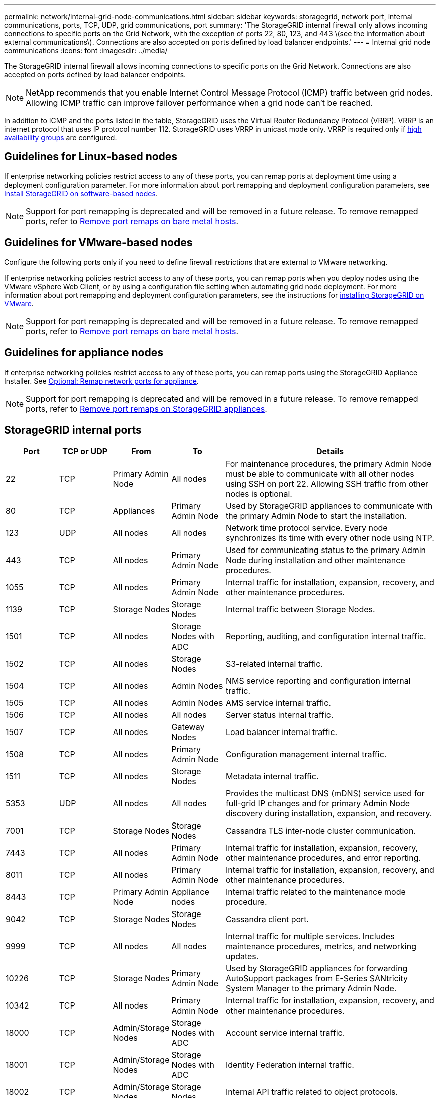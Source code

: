 ---
permalink: network/internal-grid-node-communications.html
sidebar: sidebar
keywords: storagegrid, network port, internal communications, ports, TCP, UDP, grid communications, port
summary: 'The StorageGRID internal firewall only allows incoming connections to specific ports on the Grid Network, with the exception of ports 22, 80, 123, and 443 \(see the information about external communications\). Connections are also accepted on ports defined by load balancer endpoints.'
---
= Internal grid node communications
:icons: font
:imagesdir: ../media/

[.lead]
The StorageGRID internal firewall allows incoming connections to specific ports on the Grid Network. Connections are also accepted on ports defined by load balancer endpoints. 

NOTE: NetApp recommends that you enable Internet Control Message Protocol (ICMP) traffic between grid nodes. Allowing ICMP traffic can improve failover performance when a grid node can't be reached.

In addition to ICMP and the ports listed in the table, StorageGRID uses the Virtual Router Redundancy Protocol (VRRP). VRRP is an internet protocol that uses IP protocol number 112. StorageGRID uses VRRP in unicast mode only. VRRP is required only if link:../admin/managing-high-availability-groups.html[high availability groups] are configured.

== Guidelines for Linux-based nodes

If enterprise networking policies restrict access to any of these ports, you can remap ports at deployment time using a deployment configuration parameter. For more information about port remapping and deployment configuration parameters, see link:../swnodes/index.html[Install StorageGRID on software-based nodes].

NOTE: Support for port remapping is deprecated and will be removed in a future release. To remove remapped ports, refer to link:../maintain/removing-port-remaps-on-bare-metal-hosts.html[Remove port remaps on bare metal hosts].

== Guidelines for VMware-based nodes

Configure the following ports only if you need to define firewall restrictions that are external to VMware networking.

If enterprise networking policies restrict access to any of these ports, you can remap ports when you deploy nodes using the VMware vSphere Web Client, or by using a configuration file setting when automating grid node deployment. For more information about port remapping and deployment configuration parameters, see the instructions for link:../swnodes/index.html[installing StorageGRID on VMware].

NOTE: Support for port remapping is deprecated and will be removed in a future release. To remove remapped ports, refer to link:../maintain/removing-port-remaps-on-bare-metal-hosts.html[Remove port remaps on bare metal hosts].

== Guidelines for appliance nodes

If enterprise networking policies restrict access to any of these ports, you can remap ports using the StorageGRID Appliance Installer. See https://docs.netapp.com/us-en/storagegrid-appliances/installconfig/optional-remapping-network-ports-for-appliance.html[Optional: Remap network ports for appliance^].

NOTE: Support for port remapping is deprecated and will be removed in a future release. To remove remapped ports, refer to link:../maintain/removing-port-remaps.html[Remove port remaps on StorageGRID appliances].

== StorageGRID internal ports

[cols="1a,1a,1a,1a,4a" options=header] 
|===
| Port| TCP or UDP| From| To| Details

| 22
| TCP
| Primary Admin Node
| All nodes
| For maintenance procedures, the primary Admin Node must be able to communicate with all other nodes using SSH on port 22. Allowing SSH traffic from other nodes is optional.

| 80
| TCP
| Appliances
| Primary Admin Node
| Used by StorageGRID appliances to communicate with the primary Admin Node to start the installation.

| 123
| UDP
| All nodes
| All nodes
| Network time protocol service. Every node synchronizes its time with every other node using NTP.

| 443
| TCP
| All nodes
| Primary Admin Node
| Used for communicating status to the primary Admin Node during installation and other maintenance procedures.

| 1055
| TCP
| All nodes
| Primary Admin Node
| Internal traffic for installation, expansion, recovery, and other maintenance procedures.

| 1139
| TCP
| Storage Nodes
| Storage Nodes
| Internal traffic between Storage Nodes.

| 1501
| TCP
| All nodes
| Storage Nodes with ADC
| Reporting, auditing, and configuration internal traffic.

| 1502
| TCP
| All nodes
| Storage Nodes
| S3-related internal traffic.

| 1504
| TCP
| All nodes
| Admin Nodes
| NMS service reporting and configuration internal traffic.

| 1505
| TCP
| All nodes
| Admin Nodes
| AMS service internal traffic.

| 1506
| TCP
| All nodes
| All nodes
| Server status internal traffic.

| 1507
| TCP
| All nodes
| Gateway Nodes
| Load balancer internal traffic.

| 1508
| TCP
| All nodes
| Primary Admin Node
| Configuration management internal traffic.

| 1511
| TCP
| All nodes
| Storage Nodes
| Metadata internal traffic.

| 5353
| UDP
| All nodes
| All nodes
| Provides the multicast DNS (mDNS) service used for full-grid IP changes and for primary Admin Node discovery during installation, expansion, and recovery.

| 7001
| TCP
| Storage Nodes
| Storage Nodes
| Cassandra TLS inter-node cluster communication.

| 7443
| TCP
| All nodes
| Primary Admin Node
| Internal traffic for installation, expansion, recovery, other maintenance procedures, and error reporting.

| 8011
| TCP
| All nodes
| Primary Admin Node
| Internal traffic for installation, expansion, recovery, and other maintenance procedures.

| 8443
| TCP
| Primary Admin Node
| Appliance nodes
| Internal traffic related to the maintenance mode procedure.

| 9042
| TCP
| Storage Nodes
| Storage Nodes
| Cassandra client port.

| 9999
| TCP
| All nodes
| All nodes
| Internal traffic for multiple services. Includes maintenance procedures, metrics, and networking updates.

| 10226
| TCP
| Storage Nodes
| Primary Admin Node
| Used by StorageGRID appliances for forwarding AutoSupport packages from E-Series SANtricity System Manager to the primary Admin Node.

| 10342
| TCP
| All nodes
| Primary Admin Node
| Internal traffic for installation, expansion, recovery, and other maintenance procedures.

| 18000
| TCP
| Admin/Storage Nodes
| Storage Nodes with ADC
| Account service internal traffic.

| 18001
| TCP
| Admin/Storage Nodes
| Storage Nodes with ADC
| Identity Federation internal traffic.

| 18002
| TCP
| Admin/Storage Nodes
| Storage Nodes
| Internal API traffic related to object protocols.

| 18003
| TCP
| Admin/Storage Nodes
| Storage Nodes with ADC
| Platform services internal traffic.

| 18017
| TCP
| Admin/Storage Nodes
| Storage Nodes
| Data Mover service internal traffic for Cloud Storage Pools.

| 18019
| TCP
| All nodes
| All nodes
| Chunk service internal traffic for erasure coding and replication

| 18082
| TCP
| Admin/Storage Nodes
| Storage Nodes
| S3-related internal traffic.

| 18086
| TCP
| All nodes
| Storage Nodes
| Internal traffic related to LDR service.

| 18200
| TCP
| Admin/Storage Nodes
| Storage Nodes
| Additional statistics about client requests.

| 19000
| TCP
| Admin/Storage Nodes
| Storage Nodes with ADC
| Keystone service internal traffic.

|===

.Related information

link:external-communications.html[External communications]

// 2025 SEP 22, SGRIDDOC-195